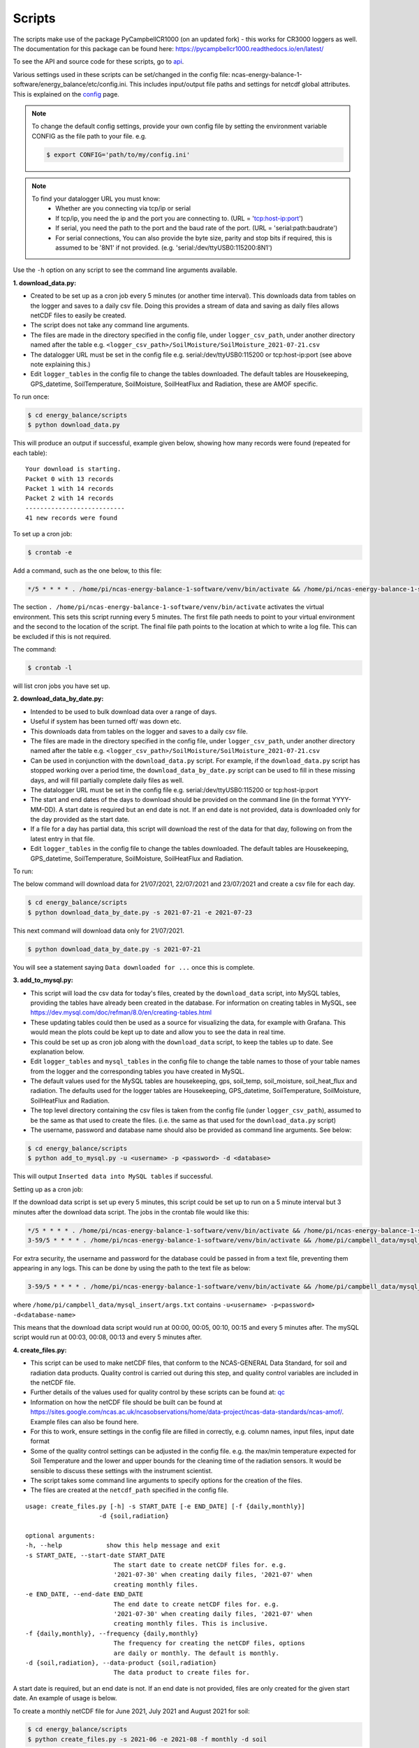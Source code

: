 .. _scripts:

=======
Scripts
=======

The scripts make use of the package PyCampbellCR1000 (on an updated fork) - this works for CR3000 loggers as well.
The documentation for this package can be found here: https://pycampbellcr1000.readthedocs.io/en/latest/

To see the API and source code for these scripts, go to `api`_.

Various settings used in these scripts can be set/changed in the config file: ncas-energy-balance-1-software/energy_balance/etc/config.ini.
This includes input/output file paths and settings for netcdf global attributes.
This is explained on the `config`_ page.

.. note::
    To change the default config settings, provide your own config file by setting the environment variable CONFIG as the file path to your file.
    e.g.

    .. code-block:: console

        $ export CONFIG='path/to/my/config.ini' 

.. note::
    To find your datalogger URL you must know:
        - Whether are you connecting via tcp/ip or serial
        - If tcp/ip, you need the ip and the port you are connecting to. (URL = 'tcp:host-ip:port')
        - If serial, you need the path to the port and the baud rate of the port. (URL = 'serial:path:baudrate') 
        - For serial connections, You can also provide the byte size, parity and stop bits if required, this is assumed to be '8N1' if not provided. (e.g. 'serial:/dev/ttyUSB0:115200:8N1') 

Use the ``-h`` option on any script to see the command line arguments available.
  
**1. download_data.py:**

- Created to be set up as a cron job every 5 minutes (or another time interval). This downloads data from tables on the logger and saves to a daily csv file. Doing this provides a stream of data and saving as daily files allows netCDF files to easily be created. 
- The script does not take any command line arguments.
- The files are made in the directory specified in the config file, under ``logger_csv_path``, under another directory named after the table e.g. ``<logger_csv_path>/SoilMoisture/SoilMoisture_2021-07-21.csv``
- The datalogger URL must be set in the config file e.g. serial:/dev/ttyUSB0:115200 or tcp:host-ip:port (see above note explaining this.)
- Edit ``logger_tables`` in the config file to change the tables downloaded. The default tables are Housekeeping, GPS_datetime, SoilTemperature, SoilMoisture, SoilHeatFlux and Radiation, these are AMOF specific.

To run once:

.. code-block:: console
    
    $ cd energy_balance/scripts
    $ python download_data.py

This will produce an output if successful, example given below, showing how many records were found (repeated for each table):
::
    
    Your download is starting.
    Packet 0 with 13 records
    Packet 1 with 14 records
    Packet 2 with 14 records
    ---------------------------
    41 new records were found

To set up a cron job:

.. code-block:: console

    $ crontab -e 
    
Add a command, such as the one below, to this file:

.. code-block::

    */5 * * * * . /home/pi/ncas-energy-balance-1-software/venv/bin/activate && /home/pi/ncas-energy-balance-1-software/energy_balance/scripts/download_data.py >> /home/pi/campbell_data/data-download-cron.log 2>&1

The section ``. /home/pi/ncas-energy-balance-1-software/venv/bin/activate`` activates the virtual environment.
This sets this script running every 5 minutes. The first file path needs to point to your virtual environment and the second to the location of the script.
The final file path points to the location at which to write a log file. This can be excluded if this is not required.

The command:

.. code-block:: console

    $ crontab -l

will list cron jobs you have set up.


**2. download_data_by_date.py:**

- Intended to be used to bulk download data over a range of days. 
- Useful if system has been turned off/ was down etc.
- This downloads data from tables on the logger and saves to a daily csv file.
- The files are made in the directory specified in the config file, under ``logger_csv_path``, under another directory named after the table e.g. ``<logger_csv_path>/SoilMoisture/SoilMoisture_2021-07-21.csv``
- Can be used in conjunction with the ``download_data.py`` script. For example, if the ``download_data.py`` script has stopped working over a period time, the ``download_data_by_date.py`` script can be used to fill in these missing days, and will fill partially complete daily files as well.
- The datalogger URL must be set in the config file e.g. serial:/dev/ttyUSB0:115200 or tcp:host-ip:port
- The start and end dates of the days to download should be provided on the command line (in the format YYYY-MM-DD). A start date is required but an end date is not. If an end date is not provided, data is downloaded only for the day provided as the start date.
- If a file for a day has partial data, this script will download the rest of the data for that day, following on from the latest entry in that file.
- Edit ``logger_tables`` in the config file to change the tables downloaded. The default tables are Housekeeping, GPS_datetime, SoilTemperature, SoilMoisture, SoilHeatFlux and Radiation.

To run:

The below command will download data for 21/07/2021, 22/07/2021 and 23/07/2021 and create a csv file for each day. 

.. code-block:: console
    
    $ cd energy_balance/scripts
    $ python download_data_by_date.py -s 2021-07-21 -e 2021-07-23


This next command will download data only for 21/07/2021.

.. code-block:: console
    
    $ python download_data_by_date.py -s 2021-07-21

You will see a statement saying ``Data downloaded for ...`` once this is complete.


**3. add_to_mysql.py:**

- This script will load the csv data for today's files, created by the ``download_data`` script, into MySQL tables, providing the tables have already been created in the database. For information on creating tables in MySQL, see https://dev.mysql.com/doc/refman/8.0/en/creating-tables.html 
- These updating tables could then be used as a source for visualizing the data, for example with Grafana. This would mean the plots could be kept up to date and allow you to see the data in real time.
- This could be set up as cron job along with the ``download_data`` script, to keep the tables up to date. See explanation below.
- Edit ``logger_tables`` and ``mysql_tables`` in the config file to change the table names to those of your table names from the logger and the corresponding tables you have created in MySQL. 
- The default values used for the MySQL tables are housekeeping, gps, soil_temp, soil_moisture, soil_heat_flux and radiation. The defaults used for the logger tables are Housekeeping, GPS_datetime, SoilTemperature, SoilMoisture, SoilHeatFlux and Radiation.
- The top level directory containing the csv files is taken from the config file (under ``logger_csv_path``), assumed to be the same as that used to create the files. (i.e. the same as that used for the ``download_data.py`` script)
- The username, password and database name should also be provided as command line arguments. See below:

.. code-block:: console
    
    $ cd energy_balance/scripts
    $ python add_to_mysql.py -u <username> -p <password> -d <database>

This will output ``Inserted data into MySQL tables`` if successful.

Setting up as a cron job:

If the download data script is set up every 5 minutes, this script could be set up to run on a 5 minute interval but 3 minutes after the download data script.
The jobs in the crontab file would like this:

.. code-block::

    */5 * * * * . /home/pi/ncas-energy-balance-1-software/venv/bin/activate && /home/pi/ncas-energy-balance-1-software/energy_balance/scripts/download_data.py >> /home/pi/campbell_data/data-download-cron.log 2>&1
    3-59/5 * * * * . /home/pi/ncas-energy-balance-1-software/venv/bin/activate && /home/pi/campbell_data/mysql_insert/add_to_mysql.py -u<username> -p<password> -d<database-name> >> /home/pi/campbell_data/cron_output/mysql-cron.log 2>&1 

For extra security, the username and password for the database could be passed in from a text file, preventing them appearing in any logs. This can be done by using the path to the text file as below:

.. code-block::

    3-59/5 * * * * . /home/pi/ncas-energy-balance-1-software/venv/bin/activate && /home/pi/campbell_data/mysql_insert/add_to_mysql.py `cat /home/pi/campbell_data/mysql_insert/args.txt` >> /home/pi/campbell_data/cron_output/mysql-cron.log 2>&1

where ``/home/pi/campbell_data/mysql_insert/args.txt`` contains ``-u<username> -p<password> -d<database-name>``

This means that the download data script would run at 00:00, 00:05, 00:10, 00:15 and every 5 minutes after.
The mySQL script would run at 00:03, 00:08, 00:13 and every 5 minutes after.

**4. create_files.py:**

- This script can be used to make netCDF files, that conform to the NCAS-GENERAL Data Standard, for soil and radiation data products. Quality control is carried out during this step, and quality control variables are included in the netCDF file.
- Further details of the values used for quality control by these scripts can be found at: `qc`_
- Information on how the netCDF file should be built can be found at https://sites.google.com/ncas.ac.uk/ncasobservations/home/data-project/ncas-data-standards/ncas-amof/. Example files can also be found here.
- For this to work, ensure settings in the config file are filled in correctly, e.g. column names, input files, input date format
- Some of the quality control settings can be adjusted in the config file. e.g. the max/min temperature expected for Soil Temperature and the lower and upper bounds for the cleaning time of the radiation sensors. It would be sensible to discuss these settings with the instrument scientist.
- The script takes some command line arguments to specify options for the creation of the files.
- The files are created at the ``netcdf_path`` specified in the config file.

:: 

    usage: create_files.py [-h] -s START_DATE [-e END_DATE] [-f {daily,monthly}]
                        -d {soil,radiation}

    optional arguments:
    -h, --help            show this help message and exit
    -s START_DATE, --start-date START_DATE
                            The start date to create netCDF files for. e.g.
                            '2021-07-30' when creating daily files, '2021-07' when
                            creating monthly files.
    -e END_DATE, --end-date END_DATE
                            The end date to create netCDF files for. e.g.
                            '2021-07-30' when creating daily files, '2021-07' when
                            creating monthly files. This is inclusive.
    -f {daily,monthly}, --frequency {daily,monthly}
                            The frequency for creating the netCDF files, options
                            are daily or monthly. The default is monthly.
    -d {soil,radiation}, --data-product {soil,radiation}
                            The data product to create files for.


A start date is required, but an end date is not. If an end date is not provided, files are only created for the given start date. An example of usage is below.

To create a monthly netCDF file for June 2021, July 2021 and August 2021 for soil:

.. code-block:: console
    
    $ cd energy_balance/scripts
    $ python create_files.py -s 2021-06 -e 2021-08 -f monthly -d soil

The file created for June 2021 would be ``ncas-energy-balance-1_<platform>_202106_soil_v<version>.nc``, where platform and version are set in the config file.

To create a monthly netCDF file for soil for July 2021 only:

.. code-block:: console
    
    $ cd energy_balance/scripts
    $ python create_files.py -s 2021-07 -f monthly -d soil

The file created would be called ``ncas-energy-balance-1_<platform>_202107_soil_v<version>.nc``, where platform and version are set in the config file.

To create daily netCDF files for each day between 20th July 2021 and 27th July 2021 for radiation:

.. code-block:: console
    
    $ cd energy_balance/scripts
    $ python create_files.py -s 2021-07-20 -e 2021-07-27 -f daily -d radiation

A file would be created for each day, e.g. for 20th July 2021: ``ncas-energy-balance-1_<platform>_20210720_radiation_v<version>.nc``, where platform and version are set in the config file.


**5. create_qc_csvs.py:**

- This script will generate csvs for soil/radiation data that have been quality controlled according the level of quality control specified in the config file. These can then be plotted to see how changing the quality control changes the plot.
- Only columns used as variables in the netCDF files will be included. In the soil files these are: soil temperature, soil water potential, soil heat flux. In the radiation files: downwelling longwave radiation in air, upwelling longwave radiation in air, downwelling shortwave radiation in air, upwelling shortwave radiation in air and radiometer body temperature.
- The name of the file created will be ``<data_product>_qc_<date>.csv`` e.g. ``soil_qc_20210730.csv``. 
- The files are made in the directory specified in the config file, under ``qc_csv_path``.
- The quality control carried out flags data outside operational bounds, suspect data and data taken when sensors are being cleaned. To do this a quality control matrix is created, assigning each value a quality control flag. These are numbers from 0 to 255.
  
    - 0 is not used.
    - 1 means the data is 'good' i.e. it is within operational and expected bounds and hasn't raised any suspicion.
    - Further values 2, 3, 4 etc. are assigned specific definitions e.g. 2 could mean the data is outside the operational bounds, 3 could mean there is a timestamp error.
    - Further details of the values used for quality control by these scripts can be found at: `qc`_
- Setting the level as 1, means only 'good' data is provided. This can be increased to include data from other qc flags, as described by the variables in the NetCDF files. (The level chosen will include data from that level and below.)
- Some of the quality control settings can be adjusted in the config file. e.g. the max/min temperature expected for Soil Temperature and the lower and upper bounds for the cleaning time of the radiation sensors. It would be sensible to discuss these settings with the instrument scientist.
- These csvs can be plotted using script #6 below.

:: 


        usage: create_qc_csvs.py [-h] -s START_DATE [-e END_DATE] [-f {daily,monthly}]
                                -d {soil,radiation}

        optional arguments:
        -h, --help            show this help message and exit
        -s START_DATE, --start-date START_DATE
                                The start date to create files for. e.g.
                                '2021-07-30' when creating daily files, '2021-07' when
                                creating monthly files.
        -e END_DATE, --end-date END_DATE
                                The end date to create files for. e.g.
                                '2021-07-30' when creating daily files, '2021-07' when
                                creating monthly files. This is inclusive.
        -f {daily,monthly}, --frequency {daily,monthly}
                                The frequency for creating the csv files, options
                                are daily or monthly. The default is monthly.
        -d {soil,radiation}, --data-product {soil,radiation}
                                The data product to create files for.

.. code-block:: console
    
        $ cd energy_balance/scripts
        $ python create_qc_csvs.py -s 2021-07-30 -f daily -d radiation

An example of how the data could look before and after the quality control, in csv format, is shown below:

BEFORE:

::

    Datetime,WP_kPa_1,T107_1,shf_1
    2021-07-30 00:00:00,101.2294921875,21.69464111328125,0.4606184959411621,
    2021-07-30 00:05:00,67.27587890625,21.682518005371094,8.577472686767578
    2021-07-30 00:10:00,55.2167313385,21.796310424804688,2.078993320465088
    2021-07-30 00:15:00,86.1962890625,21.664581298828125,0.1369409263134002

AFTER:

::

    Datetime,WP_kPa_1,T107_1,shf_1
    2021-07-30 00:00:00,,21.69464111328125,0.4606184959411621,
    2021-07-30 00:05:00,67.27587890625,21.682518005371094,8.577472686767578
    2021-07-30 00:10:00,55.2167313385,21.796310424804688,2.078993320465088
    2021-07-30 00:15:00,,21.664581298828125,0.1369409263134002

The 2 soil water potential values (column WP_kPa_1) over 80kPa hav been masked out, as this is one of the quality control settings.

**6. plot_csv.py:**

- This script can be used to generate quick plots from csv files, provided the file contains a date/time column, using matplotlib. It will plot the csv columns you specify against datetime.
- The name of the datetime column must be specified in the config file, under ``datetime_header``.
- This will allow you take a quick look at any data, and could be used to look at how the plot changes when data is masked from the quality control.
- The command line options allow you to specify the datetimes to plot between and which columns of the csv to plot.
- If a start and/or end date are not provided, these will default to the start/end times in the csv.

:: 

    usage: plot_csv.py [-h] [-s START] [-e END] -f FILE -c COLUMNS

    optional arguments:
    -h, --help            show this help message and exit
    -s START, --start START
                            The start date/time for the plot in 'YYYY-MM-dd
                            HH:MM:SS' format. e.g. '2021-07-10 04:00:00'.
    -e END, --end END     The end date/time for the plot in 'YYYY-MM-dd
                            HH:MM:SS' format. e.g. '2021-07-10 16:00:00'.
    -fp FILE_PATH, --file-path FILE_PATH
                            The path to the csv file to plot. e.g. /path/to/file.csv
    -c COLUMNS, --columns COLUMNS
                            The columns from the csv to plot against datetime,
                            provide as comma separated list if more than one e.g. 'IR01Dn,IR01Up'.


Note that datetimes should be provided in quotations to allow them to be parsed correctly.

.. code-block:: console
    
    $ cd energy_balance/scripts
    $ python plot_csv.py -s '2021-07-10 04:00' -e '2021-07-10 16:00' -fp /path/to/my/file.csv -c shf_1,shf_2,shf_3

An example plot, of temperature from sensor 2, is show below:

.. image:: _static/T107_2.png
  :width: 400

The command for this was:

.. code-block:: console
    
    $ python plot_csv.py -s '2021-07-30 00:00:00' -e '2021-07-30 23:59:00' -fp path/to/SoilTemperature_2021-07-30.csv -c T107_2


.. _api: https://ncas-energy-balance-1-software.readthedocs.io/en/latest/api.html#scripts
.. _config: https://ncas-energy-balance-1-software.readthedocs.io/en/latest/config.html
.. _qc: https://ncas-energy-balance-1-software.readthedocs.io/en/latest/quality_control.html